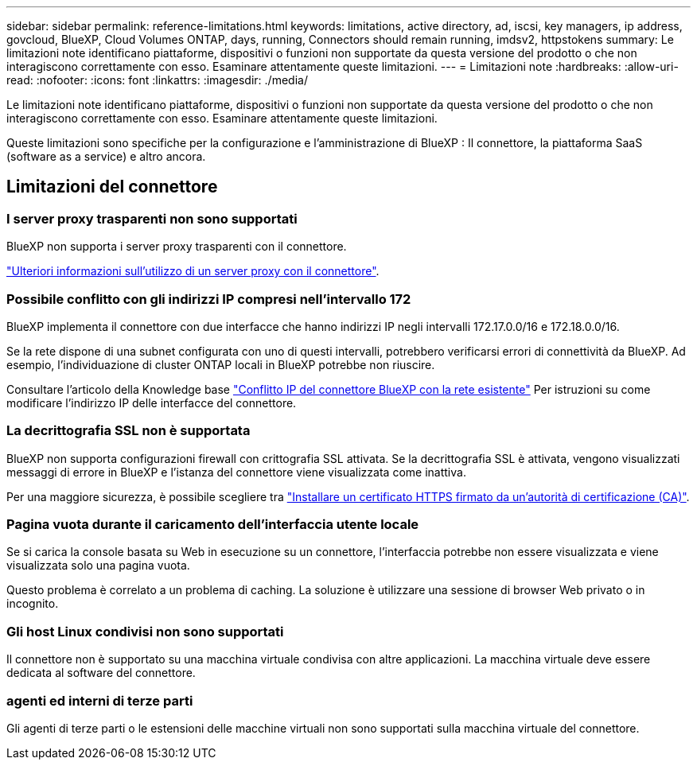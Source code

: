 ---
sidebar: sidebar 
permalink: reference-limitations.html 
keywords: limitations, active directory, ad, iscsi, key managers, ip address, govcloud, BlueXP, Cloud Volumes ONTAP, days, running, Connectors should remain running, imdsv2, httpstokens 
summary: Le limitazioni note identificano piattaforme, dispositivi o funzioni non supportate da questa versione del prodotto o che non interagiscono correttamente con esso. Esaminare attentamente queste limitazioni. 
---
= Limitazioni note
:hardbreaks:
:allow-uri-read: 
:nofooter: 
:icons: font
:linkattrs: 
:imagesdir: ./media/


[role="lead"]
Le limitazioni note identificano piattaforme, dispositivi o funzioni non supportate da questa versione del prodotto o che non interagiscono correttamente con esso. Esaminare attentamente queste limitazioni.

Queste limitazioni sono specifiche per la configurazione e l'amministrazione di BlueXP : Il connettore, la piattaforma SaaS (software as a service) e altro ancora.



== Limitazioni del connettore



=== I server proxy trasparenti non sono supportati

BlueXP non supporta i server proxy trasparenti con il connettore.

link:task-configuring-proxy.html["Ulteriori informazioni sull'utilizzo di un server proxy con il connettore"].



=== Possibile conflitto con gli indirizzi IP compresi nell'intervallo 172

BlueXP implementa il connettore con due interfacce che hanno indirizzi IP negli intervalli 172.17.0.0/16 e 172.18.0.0/16.

Se la rete dispone di una subnet configurata con uno di questi intervalli, potrebbero verificarsi errori di connettività da BlueXP. Ad esempio, l'individuazione di cluster ONTAP locali in BlueXP potrebbe non riuscire.

Consultare l'articolo della Knowledge base link:https://kb.netapp.com/Advice_and_Troubleshooting/Cloud_Services/Cloud_Manager/Cloud_Manager_shows_inactive_as_Connector_IP_range_in_172.x.x.x_conflict_with_docker_network["Conflitto IP del connettore BlueXP con la rete esistente"] Per istruzioni su come modificare l'indirizzo IP delle interfacce del connettore.



=== La decrittografia SSL non è supportata

BlueXP non supporta configurazioni firewall con crittografia SSL attivata. Se la decrittografia SSL è attivata, vengono visualizzati messaggi di errore in BlueXP e l'istanza del connettore viene visualizzata come inattiva.

Per una maggiore sicurezza, è possibile scegliere tra link:task-installing-https-cert.html["Installare un certificato HTTPS firmato da un'autorità di certificazione (CA)"].



=== Pagina vuota durante il caricamento dell'interfaccia utente locale

Se si carica la console basata su Web in esecuzione su un connettore, l'interfaccia potrebbe non essere visualizzata e viene visualizzata solo una pagina vuota.

Questo problema è correlato a un problema di caching. La soluzione è utilizzare una sessione di browser Web privato o in incognito.



=== Gli host Linux condivisi non sono supportati

Il connettore non è supportato su una macchina virtuale condivisa con altre applicazioni. La macchina virtuale deve essere dedicata al software del connettore.



=== agenti ed interni di terze parti

Gli agenti di terze parti o le estensioni delle macchine virtuali non sono supportati sulla macchina virtuale del connettore.
